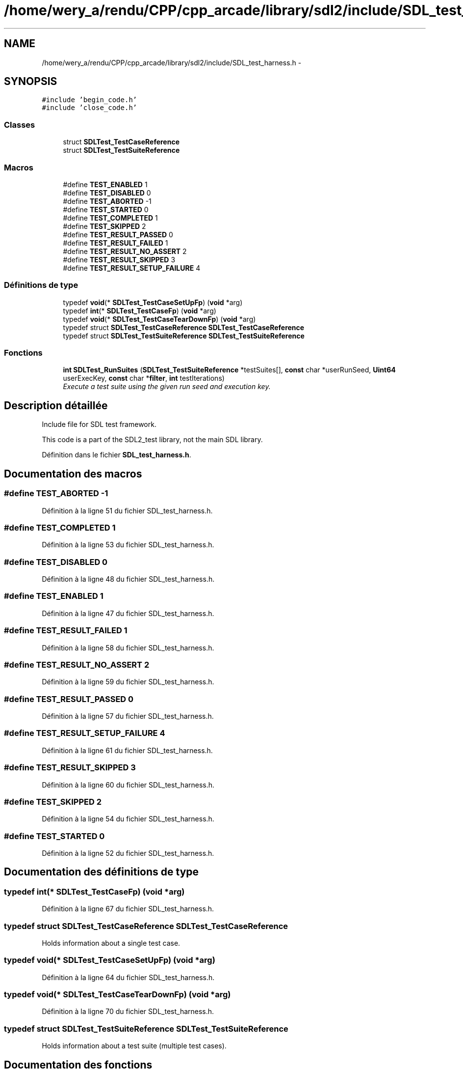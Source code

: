 .TH "/home/wery_a/rendu/CPP/cpp_arcade/library/sdl2/include/SDL_test_harness.h" 3 "Mercredi 30 Mars 2016" "Version 1" "Arcade" \" -*- nroff -*-
.ad l
.nh
.SH NAME
/home/wery_a/rendu/CPP/cpp_arcade/library/sdl2/include/SDL_test_harness.h \- 
.SH SYNOPSIS
.br
.PP
\fC#include 'begin_code\&.h'\fP
.br
\fC#include 'close_code\&.h'\fP
.br

.SS "Classes"

.in +1c
.ti -1c
.RI "struct \fBSDLTest_TestCaseReference\fP"
.br
.ti -1c
.RI "struct \fBSDLTest_TestSuiteReference\fP"
.br
.in -1c
.SS "Macros"

.in +1c
.ti -1c
.RI "#define \fBTEST_ENABLED\fP   1"
.br
.ti -1c
.RI "#define \fBTEST_DISABLED\fP   0"
.br
.ti -1c
.RI "#define \fBTEST_ABORTED\fP   \-1"
.br
.ti -1c
.RI "#define \fBTEST_STARTED\fP   0"
.br
.ti -1c
.RI "#define \fBTEST_COMPLETED\fP   1"
.br
.ti -1c
.RI "#define \fBTEST_SKIPPED\fP   2"
.br
.ti -1c
.RI "#define \fBTEST_RESULT_PASSED\fP   0"
.br
.ti -1c
.RI "#define \fBTEST_RESULT_FAILED\fP   1"
.br
.ti -1c
.RI "#define \fBTEST_RESULT_NO_ASSERT\fP   2"
.br
.ti -1c
.RI "#define \fBTEST_RESULT_SKIPPED\fP   3"
.br
.ti -1c
.RI "#define \fBTEST_RESULT_SETUP_FAILURE\fP   4"
.br
.in -1c
.SS "Définitions de type"

.in +1c
.ti -1c
.RI "typedef \fBvoid\fP(* \fBSDLTest_TestCaseSetUpFp\fP) (\fBvoid\fP *arg)"
.br
.ti -1c
.RI "typedef \fBint\fP(* \fBSDLTest_TestCaseFp\fP) (\fBvoid\fP *arg)"
.br
.ti -1c
.RI "typedef \fBvoid\fP(* \fBSDLTest_TestCaseTearDownFp\fP) (\fBvoid\fP *arg)"
.br
.ti -1c
.RI "typedef struct \fBSDLTest_TestCaseReference\fP \fBSDLTest_TestCaseReference\fP"
.br
.ti -1c
.RI "typedef struct \fBSDLTest_TestSuiteReference\fP \fBSDLTest_TestSuiteReference\fP"
.br
.in -1c
.SS "Fonctions"

.in +1c
.ti -1c
.RI "\fBint\fP \fBSDLTest_RunSuites\fP (\fBSDLTest_TestSuiteReference\fP *testSuites[], \fBconst\fP char *userRunSeed, \fBUint64\fP userExecKey, \fBconst\fP char *\fBfilter\fP, \fBint\fP testIterations)"
.br
.RI "\fIExecute a test suite using the given run seed and execution key\&. \fP"
.in -1c
.SH "Description détaillée"
.PP 
Include file for SDL test framework\&.
.PP
This code is a part of the SDL2_test library, not the main SDL library\&. 
.PP
Définition dans le fichier \fBSDL_test_harness\&.h\fP\&.
.SH "Documentation des macros"
.PP 
.SS "#define TEST_ABORTED   \-1"

.PP
Définition à la ligne 51 du fichier SDL_test_harness\&.h\&.
.SS "#define TEST_COMPLETED   1"

.PP
Définition à la ligne 53 du fichier SDL_test_harness\&.h\&.
.SS "#define TEST_DISABLED   0"

.PP
Définition à la ligne 48 du fichier SDL_test_harness\&.h\&.
.SS "#define TEST_ENABLED   1"

.PP
Définition à la ligne 47 du fichier SDL_test_harness\&.h\&.
.SS "#define TEST_RESULT_FAILED   1"

.PP
Définition à la ligne 58 du fichier SDL_test_harness\&.h\&.
.SS "#define TEST_RESULT_NO_ASSERT   2"

.PP
Définition à la ligne 59 du fichier SDL_test_harness\&.h\&.
.SS "#define TEST_RESULT_PASSED   0"

.PP
Définition à la ligne 57 du fichier SDL_test_harness\&.h\&.
.SS "#define TEST_RESULT_SETUP_FAILURE   4"

.PP
Définition à la ligne 61 du fichier SDL_test_harness\&.h\&.
.SS "#define TEST_RESULT_SKIPPED   3"

.PP
Définition à la ligne 60 du fichier SDL_test_harness\&.h\&.
.SS "#define TEST_SKIPPED   2"

.PP
Définition à la ligne 54 du fichier SDL_test_harness\&.h\&.
.SS "#define TEST_STARTED   0"

.PP
Définition à la ligne 52 du fichier SDL_test_harness\&.h\&.
.SH "Documentation des définitions de type"
.PP 
.SS "typedef \fBint\fP(* SDLTest_TestCaseFp) (\fBvoid\fP *arg)"

.PP
Définition à la ligne 67 du fichier SDL_test_harness\&.h\&.
.SS "typedef struct \fBSDLTest_TestCaseReference\fP  \fBSDLTest_TestCaseReference\fP"
Holds information about a single test case\&. 
.SS "typedef \fBvoid\fP(* SDLTest_TestCaseSetUpFp) (\fBvoid\fP *arg)"

.PP
Définition à la ligne 64 du fichier SDL_test_harness\&.h\&.
.SS "typedef \fBvoid\fP(* SDLTest_TestCaseTearDownFp) (\fBvoid\fP *arg)"

.PP
Définition à la ligne 70 du fichier SDL_test_harness\&.h\&.
.SS "typedef struct \fBSDLTest_TestSuiteReference\fP  \fBSDLTest_TestSuiteReference\fP"
Holds information about a test suite (multiple test cases)\&. 
.SH "Documentation des fonctions"
.PP 
.SS "\fBint\fP SDLTest_RunSuites (\fBSDLTest_TestSuiteReference\fP * testSuites[], \fBconst\fP char * userRunSeed, \fBUint64\fP userExecKey, \fBconst\fP char * filter, \fBint\fP testIterations)"

.PP
Execute a test suite using the given run seed and execution key\&. 
.PP
\fBParamètres:\fP
.RS 4
\fItestSuites\fP Suites containing the test case\&. 
.br
\fIuserRunSeed\fP Custom run seed provided by user, or NULL to autogenerate one\&. 
.br
\fIuserExecKey\fP Custom execution key provided by user, or 0 to autogenerate one\&. 
.br
\fIfilter\fP Filter specification\&. NULL disables\&. Case sensitive\&. 
.br
\fItestIterations\fP Number of iterations to run each test case\&.
.RE
.PP
\fBRenvoie:\fP
.RS 4
Test run result; 0 when all tests passed, 1 if any tests failed\&. 
.RE
.PP

.SH "Auteur"
.PP 
Généré automatiquement par Doxygen pour Arcade à partir du code source\&.
